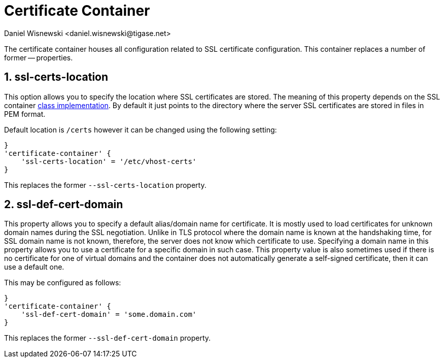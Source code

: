 [[sslContainer]]
= Certificate Container
:author: Daniel Wisnewski <daniel.wisnewski@tigase.net>
:version: v2.0, June 2017: Reformatted for Kernel/DSL

:toc:
:numbered:
:website: http://tigase.net/

The certificate container houses all configuration related to SSL certificate configuration.  This container replaces a number of former -- properties.

[[sslCertsLocation]]
== ssl-certs-location
This option allows you to specify the location where SSL certificates are stored. The meaning of this property depends on the SSL container xref:sslContainerClass[class implementation]. By default it just points to the directory where the server SSL certificates are stored in files in PEM format.

Default location is `/certs` however it can be changed using the following setting:

[source,dsl]
-----
}
'certificate-container' {
    'ssl-certs-location' = '/etc/vhost-certs'
}
-----

This replaces the former `--ssl-certs-location` property.

[[sslDefCertDomain]]
== ssl-def-cert-domain
This property allows you to specify a default alias/domain name for certificate. It is mostly used to load certificates for unknown domain names during the SSL negotiation. Unlike in TLS protocol where the domain name is known at the handshaking time, for SSL domain name is not known, therefore, the server does not know which certificate to use. Specifying a domain name in this property allows you to use a certificate for a specific domain in such case. This property value is also sometimes used if there is no certificate for one of virtual domains and the container does not automatically generate a self-signed certificate, then it can use a default one.

This may be configured as follows:

[source,dsl]
-----
}
'certificate-container' {
    'ssl-def-cert-domain' = 'some.domain.com'
}
-----

This replaces the former `--ssl-def-cert-domain` property.

